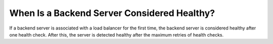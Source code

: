 When Is a Backend Server Considered Healthy?
============================================

If a backend server is associated with a load balancer for the first time, the backend server is considered healthy after one health check. After this, the server is detected healthy after the maximum retries of health checks.

